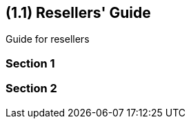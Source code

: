 [#id-resellers]
== ({counter2:guide_no}{guide_no}.{counter2:chapter_no}{chapter_no}) Resellers' Guide
:doctype: book

Guide for resellers

=== Section 1

=== Section 2


// This is the page break
<<<<<<<<<<<